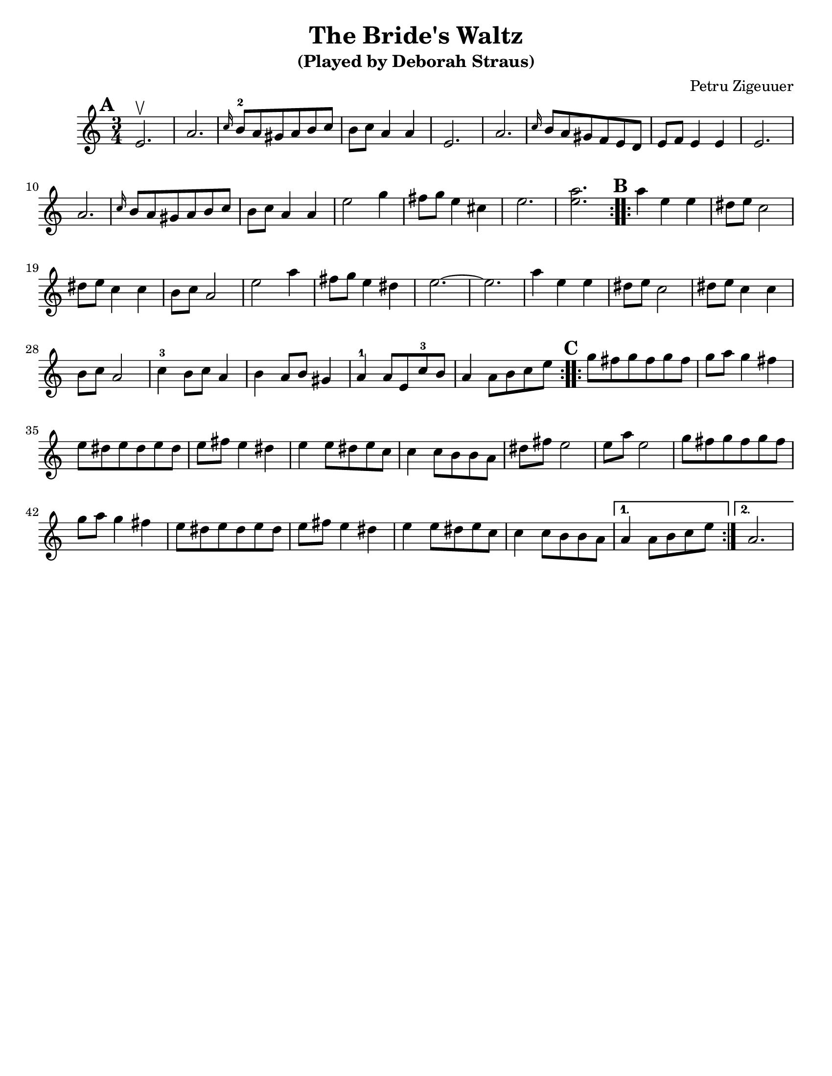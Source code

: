 \version "2.18.0"
\language "english"
\paper{
  tagline = ##f
  %#print-all-headers = ##t
  #(set-paper-size "letter")
}
\header{
  title= "The Bride's Waltz"
  subtitle="(Played by Deborah Straus)"
  composer= "Petru Zigeuuer"
  %arranger= "Jeff Warschuer"
}

melody = \relative c' {
  \clef treble
  \key a \minor
  \time 3/4
  \set Score.markFormatter = #format-mark-box-alphabet
  \repeat volta 2{
  \mark \default
    e2.\upbow
    
    a2.
    \grace c16 b8-2 a gs a b c
    b c a4 a
    e2.
    a2.
    \grace c16 b8 a  gs f e d
    e8 f e4 e
    e2.
    a2.
    \grace c16 b8 a gs a b c
    b c a4 a
    e'2 g4
    fs8 g e4 cs
    e2.
    <e a>2.
  }

  \repeat volta 2{
  \mark \default
    a4     e e
    ds8 e c2
    ds8 e c4 c
    b8 c a2
    e'2 a4
    fs8 g e4 ds
    e2.~
    e2.
    a4 e e
    ds8 e c2
    ds8 e c4 c
    b8 c a2
    c4-3 b8 c a4
    b4 a8 b gs4
    a-1 a8 e c'-3 b
    a4 a8 b c e
  }

  \repeat volta 2{
  \mark \default
    g8    fs g fs g fs
    g a g4 fs
    e8 ds e ds e ds
    e fs e4 ds
    e4 e8 ds e c
    c4 c8 b b a
    ds fs e2
    e8 a e2
    g8 fs g fs g fs
    g a g4 fs
    e8 ds e ds e ds
    e fs e4 ds
    e4 e8 ds e c
    c4 c8 b b a

  }
  \alternative { {a4 a8 b c e} {a,2.} }

}

harmonies = \chordmode {

}

\score {
  <<
    \new ChordNames {
      \set chordChanges = ##t
      \harmonies
    }
    \new Staff \melody
  >>

  \layout{indent = 1.0\cm}
  \midi { }
}
